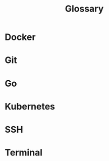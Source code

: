 #+TITLE: Glossary
#+PURPOSE: each heading is a term,  add the definition within the property drawer

* Docker
:PROPERTIES:
:DEFINITION: Containerization software that lets you package programs, and the hardware required to run them, into self-contained virtual machines. This makes them easier to share, copy, and run on different computers.
:END:
* Git
:PROPERTIES:
:DEFINITION: Git is a version control system, that lets you track and move through historical versions of your code, along with collaborative tools for working on code together.
:END:

* Go
:PROPERTIES:
:DEFINITION: A programming language. The majority of Kubernetes is written in Go.
:END:
* Kubernetes
:PROPERTIES:
:DEFINITION: A container orchestration platform intended to simplify the management of complex infrastructure. see its <a href='https://kubernetes.io'>homepage</a>
:END:

* SSH
:PROPERTIES:
:DEFINITION: Short for secure shell. It is a way of using keys to be able to access remote machines from your local computer, and a highly secure method of confirming your identity with these remote machines.
:END:
* Terminal
:PROPERTIES:
:DEFINITION: Also known as the command line, a program on your computer for talking directly to the computer using written commands. <a href='https://www.digitalocean.com/community/tutorials/an-introduction-to-the-linux-terminal' target="_blank">Digital Ocean has a nice introduction</a>
:END:
